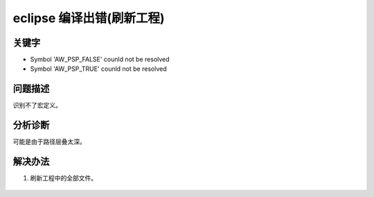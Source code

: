 eclipse 编译出错(刷新工程)
======================================


关键字
-------

- Symbol 'AW_PSP_FALSE' counld not be resolved
- Symbol 'AW_PSP_TRUE' counld not be resolved


问题描述
---------

识别不了宏定义。

.. figure:: ../images/Q6-1.png
   :align: center


分析诊断
---------

可能是由于路径层叠太深。


解决办法
---------

1. 刷新工程中的全部文件。

.. figure:: ../images/Q6-1-R1.png
   :align: center

